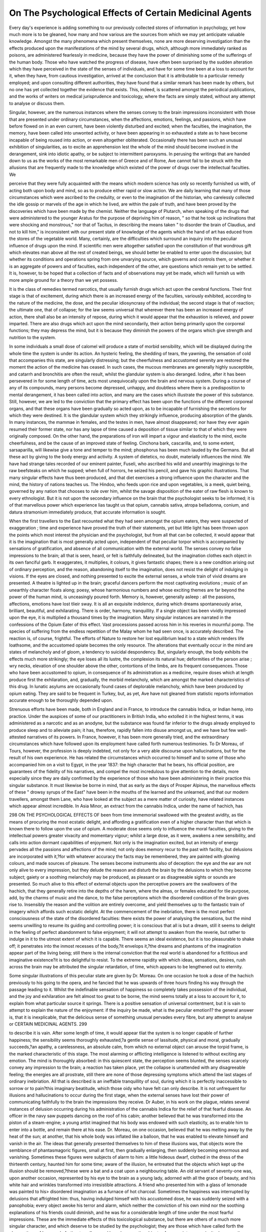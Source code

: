 On The Psychological Effects of Certain Medicinal Agents
==========================================================


Every day's experience is adding something to our previously collected
stores of information in psychology, yet how much more is to be gleaned,
how many and how various are the sources from which we may yet
anticipate valuable knowledge. Amongst the many phenomena which
present themselves, none are more deserving investigation than the
effects produced upon the manifestations of the mind by several drugs,
which, although more immediately ranked as poisons, are administered
fearlessly in medicine, because they have the power of diminishing some
of the sufferings of the human body. Those who have watched the progress of disease, have often been surprised by the sudden alteration which they have perceived in the state of the senses of individuals, and
have for some time been at a loss to account for it, when they have,
from cautious investigation, arrived at the conclusion that it is attributable to a particular remedy employed; and upon consulting different authorities, they have found that a similar remark has been made by
others, but no one has yet collected together the evidence that exists.
This, indeed, is scattered amongst the periodical publications, and the
works of writers on medical jurisprudence and toxicology, where the
facts are simply stated, without any attempt to analyse or discuss them.

Singular, however, are the numerous instances where the senses convey
to the brain impressions inconsistent with those that are presented
under ordinary circumstances, when the affections, emotions, feelings,
and passions, which have before flowed on in an even current, have been
violently disturbed and excited; when the faculties, the imagination, the
memory, have been called into unwonted activity, or have been appearing in so exhausted a state as to have become incapable of being
roused into action, or even altogether obliterated. Occasionally there has
been such an unusual exhibition of singularities, as to excite an apprehension lest the whole of the mind should become involved in the derangement, sink into idiotic apathy, or be subject to intermittent paroxysms.
In perusing the writings that are handed down to us as the works of
the most remarkable men of Greece and of Rome, Ave cannot fail to be
struck with the allusions that are frequently made to the knowledge
which existed of the power of drugs over the intellectual faculties. We

perceive that they were fully acquainted with the means which modern
science has only so recently furnished us with, of acting both upon body
and mind, so as to produce either rapid or slow action. We are daily
learning that many of those circumstances which were ascribed to the
credulity, or even to the imagination of the historian, who carelessly
collected the idle gossip or marvels of the age in which he lived, are
within the pale of truth, and have been proved by the discoveries which
have been made by the chemist. Neither the language of Plutarch,
when speaking of the drugs that were administered to the younger
Aratus for the purpose of depriving him of reason, " so that he took up
inclinations that were shocking and monstrous," nor that of Tacitus, in
describing the means taken " to disorder the brain of Claudius, and not
to kill him," is inconsistent with our present state of knowledge of the
agents which the hand of art has educed from the stores of the vegetable
world. Many, certainly, are the difficulties which surround an inquiry
into the peculiar influence of drugs upon the mind. If scientific men
were altogether satisfied upon the constitution of that wondrous gift
which elevates man above all the rest of created beings, we should better
be enabled to enter upon the discussion; but whether its conditions and
operations spring from one unvarying source, which governs and controls them, or whether it is an aggregate of powers and of faculties,
each independent of the other, are questions which remain yet to be
settled. It is, however, to be hoped that a collection of facts and of
observations may yet be made, which will furnish us with more ample
ground for a theory than we yet possess.

It is the class of remedies termed narcotics, that usually furnish
drugs which act upon the cerebral functions. Their first stage is
that of excitement, during which there is an increased energy of the
faculties, variously exhibited, according to the nature of the medicine, the dose, and the peculiar idiosyncrasy of the individual; the
second stage is that of reaction; the ultimate one, that of collapse; for
the law seems universal that wherever there has been an increased
energy of action, there shall also be an intensity of repose, during which
it would appear that the exhaustion is relieved, and power imparted.
There are also drugs which act upon the mind secondarily, their action
being primarily upon the corporeal functions; they may depress the
mind, but it is because they diminish the powers of the organs which
give strength and nutrition to the system.

In some individuals a small dose of calomel will produce a state of
morbid sensibility, which will be displayed during the whole time the
system is under its action. An hysteric feeling, the shedding of tears,
the yawning, the sensation of cold that accompanies this state, are singularly distressing; but the cheerfulness and accustomed serenity are
restored the moment the action of the medicine has ceased. In such cases,
the mucous membranes are generally highly susceptible, and catarrh and
bronchitis are often the result, whilst the glandular system is also deranged. Iodine, after it has been persevered in for some length of time,
acts most unequivocally upon the brain and nervous system. During a course of any of its compounds, many persons become depressed, unhappy, and doubtless where there is a predisposition to mental derangement, it has been called into action, and many are the cases which illustrate the power of this substance. Still, however, we are led to the conviction that the primary effect has been upon the functions of the
different corporeal organs, and that these organs have been gradually so
acted upon, as to be incapable of furnishing the secretions for which
they were destined. It is the glandular system which they strikingly
influence, producing absorption of the glands. In many instances, the
mammae in females, and the testes in men, have almost disappeared;
nor have they ever again resumed their former state, nor has any lapse
of time caused a deposition of tissue similar to that of which they were
originally composed. On the other hand, the preparations of iron will
impart a vigour and elasticity to the mind, excite cheerfulness, and be
the cause of an improved state of feeling. Cinchona bark, cascarilla,
and, to some extent, sarsaparilla, will likewise give a tone and temper to
the mind; phosphorus has been much lauded by the Germans. But all
these act by giving to the body energy and activity. A system of
dietetics, no doubt, materially influences the mind. We have had
strange tales recorded of our eminent painter, Fuseli, who ascribed his
wild and unearthly imaginings to the raw beefsteaks on which he supped;
when full of horrors, he seized his pencil, and gave his graphic illustrations. That many singular effects have thus been produced, and that
diet exercises a strong influence upon the character and the mind, the
history of nations teaches us. The Hindoo, who feeds upon rice and
upon vegetables, is a meek, quiet being, governed by any nation that
chooses to rule over him, whilst the savage disposition of the eater of
raw flesh is known to every ethnologist. But it is not upon the
secondary influence on the brain that the psychologist seeks to be informed; it is of that marvellous power which experience lias taught us
that opium, cannabis sativa, atropa belladonna, conium, and datura
stramonium immediately produce, that accurate information is sought.

When the first travellers to the East recounted what they had seen
amongst the opium eaters, they were suspected of exaggeration ; time
and experience have proved the truth of their statements, yet but little
light has been thrown upon the points which most interest the physician
and the psychologist, but from all that can be collected, it would appear
that it is the imagination that is most generally acted upon, independent
of that peculiar torpor which is accompanied by sensations of gratification, and absence of all communication with the external world. The
senses convey no false impressions to the brain; all that is seen, heard,
or felt is faithfully delineated, but the imagination clothes each object
in its own fanciful garb. It exaggerates, it multiplies, it colours, it gives
fantastic shapes; there is a new condition arising out of ordinary perception, and the reason, abandoning itself to the imagination, does not
resist the delight of indulging in visions. If the eyes are closed, and
nothing presented to excite the external senses, a whole train of vivid
dreams are presented. A theatre is lighted up in the brain; graceful
dancers perform the most captivating evolutions ; music of an unearthly
character floats along; poesy, whose harmonious numbers and whose
exciting themes are far beyond the power of the human mind, is unceasingly poured forth. Memory is, however, generally asleep : all the
passions, affections, emotions have lost tlieir sway. It is all an exquisite indolence, during which dreams spontaneously arise, brilliant, beautiful, and exhilarating. There is order, harmony, tranquillity. If a
single object lias been vividly impressed upon the eye, it is multiplied a
thousand times by the imagination. Many singular instances are narrated in the confessions of the Opium Eater of this effect. Vast processions passed across him in his reveries in mournful pomp. The
species of suffering from the endless repetition of the Malay whom
he had seen once, is accurately described. The reaction is, of course,
frightful. The efforts of Nature to restore her lost equilibrium lead
to a state which renders life loathsome, and the accustomed opiate
becomes the only resource. The alterations that eventually occur in
the mind are states of melancholy and of gloom, a tendency to suicidal
despondency. But, singularly enough, the body exhibits the effects
much more strikingly; the eye loses all its lustre, the complexion its
natural hue; deformities of the person arise ; wry necks, elevation of
one shoulder above the other, contortions of the limbs, are its frequent
consequences. Those who have been accustomed to opium, in consequence of its administration as a medicine, require doses which at
length produce first the exhilaration, and, gradually, the morbid melancholy, which are amongst the marked characteristics of this drug. In
lunatic asylums are occasionally found cases of deplorable melancholy,
which have been produced by opium eating. They are said to be frequent in Turkey, but, as yet, Ave have not gleaned from statistic reports
information accurate enough to be thoroughly depended upon.

Strenuous efforts have been made, both in England and in France, to
introduce the cannabis Indica, or Indian hemp, into practice. Under
the auspices of some of our practitioners in British India, who extolled
it in the highest terms, it was administered as a narcotic and as an
anodyne, but the substance was found far inferior to the drugs already
employed to produce sleep and to alleviate pain; it has, therefore, rapidly
fallen into disuse amongst us, and we have but few well-attested narratives of its powers. In France, however, it has been more generally
tried, and the extraordinary circumstances which have followed upon its
employment have called forth numerous testimonies. To Dr Moreau,
of Tours, however, the profession is deeply indebted, not only for a very
able discourse upon hallucinations, but for the result of his own experience. He has related the circumstances which occurred to himself and
to some of those who accompanied him on a visit to Egypt, in the year
1837: the high character that he bears, his official position, are guarantees of the fidelity of his narratives, and compel the most incredulous
to give attention to the details, more especially since they are daily confirmed by the experience of those who have been administering in their
practice this singular substance. It must likewise be borne in mind,
that as early as the days of Prosper Alpinus, the marvellous effects of
these " drowsy syrups of the East" have been in the mouths of the
learned and the unlearned, and that our modern travellers, amongst
them Lane, who have looked at the subject as a mere matter of curiosity,
have related instances which appear almost incredible. In Asia Minor,
an extract from the cannabis Indica, under the name of hachich, has

298 ON THE PSYCHOLOGICAL EFFECTS OF
been from time immemorial swallowed with the greatest avidity, as tlie
means of procuring the most ecstatic delight, and affording a gratification
even of a higher character than that which is known there to follow
upon the use of opium. A moderate dose seems only to influence the
moral faculties, giving to the intellectual powers greater vivacity and
momentary vigour; whilst a large dose, as it were, awakens a new
sensibility, and calls into action dormant capabilities of enjoyment.
Not only is the imagination excited, but an intensity of energy pervades
all the passions and affections of the mind; not only does memory recur
to the past with facility, but delusions are incorporated with it,?for
with whatever accuracy the facts may be remembered, they are painted
with glowing colours, and made sources of pleasure. The senses become
instruments also of deception: the eye and the ear are not only alive to
every impression, but they delude the reason and disturb the brain by
the delusions to which they become subject; gaiety or a soothing
melancholy may be produced, as pleasant or as disagreeable sights or
sounds are presented. So much alive to this effect of external objects
upon the perceptive powers are the swallowers of the hachich, that they
generally retire into the depths of the harem, where the almas, or females
educated for tlie purpose, add, by the charms of music and the dance,
to the false perceptions which the disordered condition of the brain gives
rise to. Insensibly the reason and the volition are entirely overcome,
and yield themselves up to the fantastic train of imagery which affords
such ecstatic delight. At the commencement of the inebriation, there
is the most perfect consciousness of the state of the disordered faculties:
there exists the power of analysing the sensations, but the mind seems
unwilling to resume its guiding and controlling power; it is conscious
that all is but a dream, still it seems to delight in the feeling of perfect
abandonment to false enjoyment; it will not attempt to awaken from
the reverie, but rather to indulge in it to the utmost extent of which it
is capable. There seems an ideal existence, but it is too pleasurable to
shake off; it penetrates into the inmost recesses of the body,?it envelops it,?the dreams and phantoms of the imagination appear part of
the living being; still there is the internal conviction that the real world
is abandoned for a fictitious and imaginative existence?it is too delightful to resist. To the extreme rapidity with which ideas, sensations,
desires, rush across the brain may be attributed the singular retardation,
of time, which appears to be lengthened out to eternity.

Some singular illustrations of this peculiar state are given by Dr.
Moreau. On one occasion he took a dose of the hachich previously to
his going to the opera, and he fancied that he was upwards of three
hours finding his way through the passage leading to it. Whilst the
indefinable sensation of happiness so completely takes possession of the
individual, and the joy and exhilaration are felt almost too great to be
borne, the mind seems totally at a loss to account for it, to explain from
what particular source it springs. There is a positive sensation of universal contentment, but it is vain to attempt to explain the nature of
the enjoyment: if the inquiry be made, what is the peculiar emotion1?
the general answer is, that it is inexplicable, that the delicious sense of
something unusual pervades every fibre, but any attempt to analyse or
CERTAIN MEDICINAL AGENTS. 299

to describe it is vain. After some length of time, it would appear tliat
the system is no longer capable of further happiness; the sensibility
seems thoroughly exhausted,?a gentle sense of lassitude, physical and
moral, gradually succeeds,?an apathy, a carelessness, an absolute calm,
from which no external object can arouse the torpid frame, is the marked
characteristic of this stage. The most alarming or afflicting intelligence
is listened to without exciting any emotion. The mind is thoroughly
absorbed: in this quiescent state, the perception seems blunted, the
senses scarcely convey any impression to the brain; a reaction has taken
place, yet the collapse is unattended with any disagreeable feeling; the
energies are all prostrate, still there are none of those depressing symptoms which attend the last stages of ordinary inebriation. All that is
described is an ineffable tranquillity of soul, during which it is perfectly
inaccessible to sorrow or to pain?this imaginary beatitude, which those
oidy who have felt can only describe. It is not unfrequent for illusions and
hallucinations to occur during the first stage, when the external senses
have lost their power of communicating faithfully to the brain the impressions they receive. Dr Auber, in his work on the plague, relates
several instances of delusion occurring during his administration of the
cannabis Indica for the relief of that fearful disease. An officer in the
navy saw puppets dancing on the roof of his cabin; another believed
that he was transformed into the piston of a steam-engine; a young
artist imagined that his body was endowed with such elasticity, as to
enable him to enter into a bottle, and remain there at his ease. Dr.
Moreau, on one occasion, believed that he was melting away by the heat
of the sun; at another, that his whole body was inflated like a balloon,
that he was enabled to elevate himself and vanish in the air. The ideas
that generally presented themselves to him of these illusions was, that
objects wore the semblance of phantasmagoric figures, small at first, then
gradually enlarging, then suddenly becoming enormous and vanishing.
Sometimes these figures were subjects of alarm to him: a little hideous
dwarf, clothed in the dress of the thirteenth century, haunted him for
some time; aware of the illusion, he entreated that the objects which
kept up the illusion should be removed,?these were a bat and a coat
upon a neighbouring table. An old servant of seventy-one was, upon
another occasion, represented by his eye to the brain as a young lady,
adorned with all the grace of beauty, and his white hair and wrinkles
transformed into irresistible attractions. A friend who presented him
with a glass of lemonade was painted to his> disordered imagination as a
furnace of hot charcoal. Sometimes the happiness was interrupted by
delusions that affrighted him: thus, having indulged himself with his
accustomed dose, he was suddenly seized with a panophobia; every
object awoke his terror and alarm, which neither the conviction of his
own mind nor the soothing explanations of his friends could diminish,
and he was for a considerable length of time under the most fearful impressions.
These are the immediate effects of this toxicological substance, but
there are others of a much more singular character, and which deserve to
be studied by the psychologist; they are those which have called forth
the observations of Lane and of other travellers, and have become the
objects of a more intense curiosity, because they are not to be observed
under the influence of any known substance, whether dietetic or medicinal: they are also so marvellous as to have raised doubts in the minds
of the incredulous, which, however, have been most generally set at rest
by the undoubted occurrence of the phenomena. Those who have witnessed the fearful symptoms betrayed during the paroxysms of delirium
tremens,?who have heard sufferers declare that they saw before them
genii, fairies, devils,?know how much the senses may then become the
sources of delusion, and they can judge what the disordered state of
intellect leads to. But not only during the immediate access of the
disease caused by intoxication, but at other times, will the drunkara,
confirmed in his habits, have these false perceptions, if he has at any
time laboured under the characteristic delirium. When the brain has
once been subject to be disordered by the use of the hacliicli, it becomes
liable to delusions and hallucinations, different from those produced by
anything but alcohol, after delirium tremens, and the mind believes that
it sees visions, and beings with whom it can converse. This phenomenon
is gradually developed, and a chronic disorder of the faculties of the
brain may be said to exist; illusions are taken for realities, they retain
complete possession of the mind, which upon all other points seems to
be in its state of health; credulity, a vivid faith, and strong prejudice
confirm it in its belief, which neither argument nor ridicule can shake.
The Arabs, especially those of Egypt, are exceedingly superstitious, and
there is scarcely an individual, even among the best informed, who
does not believe in the existence of genii. These were, according to
their belief, created before Adam; they are an intermediate class between
angels and men; they are formed of an igneous substance, and can at
their pleasure assume the form of men, of animals, or monsters, or can
render themselves invisible. They are subject to death, but live many
ages. Scarcely an eater of the hachicli whose disordered fancy does not
lead him to believe that he has either seen or is in immediate communication with one of these ideal beings. Mr. Lane had a cook, usually
very gay, who was addicted to the liacliich. One evening he found him
on the staircase, with a frightened air, addressing an imaginary being,
whom he most politely invited into the kitchen, and apparently repeated
his request to no effect; on Mr. Lane expressing his astonishment, and
asking him whom he was speaking with, he said that it was to an effrie,
or genius, in the Turkish costume, who was smoking his pipe on the
staircase, and had just come out of the well in the court. When Mr.
Lane assured him that he saw no one, the cook observed that it might
be so, and that was because he had a pure conscience. Dr Moreau has
given us many instances, from his own immediate followers, of genii
seers amongst the hachicli eaters. His dragoman, who had been attached
in that capacity to Cliampollion, a man of superior sense, the captain of
the vessel, and several of the sailors, had not only a firm belief, but had
actually received several visits from genii, or eff'ries, and neither argument nor ridicule could shake this conviction. The reis, or captain, had
on two occasions seen a genius; he appeared to him under the form of a
sheep. On returning one evening somewhat late to his house, the
captain found a stray sheep, bleating with unusual noise; he took him
liome, sheared lrim for his long fleece, and was about to kill him, Avhen
suddenly the sheep rose up to the height of twenty feet, in the form of
a black man, and in a voice of thunder, announced himself as a genius.
One of the sailors, Mansour, a man who had made nearly twenty voyages
with Europeans, recounted his interview with a genius under the guise
of a young girl of eight or ten years; he met her in the evening, on the
banks of the Nile, weeping deplorably because she had lost her way.

Mansour, touched with compassion, took her home with him; in the
morning he mounted her on an ass, to take her to her parents. On
entering a grove of palms, he heard behind him some fearful sighs; on
looking round to ascertain the cause, he saw, to his horror, that the little
girl had dismounted, that her lower extremities had become of an enormous length, resembling two frightful serpents, which she trailed after
her in the sand. Her arms became lengthened out, her face mounted
up into the skies, black as charcoal; her immense mouth, armed with
crocodiles' teeth, vomited forth flame: poor Mansour suddenly fell upon
the earth, where, overcome with terror, he passed the night. In the
morning he crawled home, and two months of illness attested the fact
of cerebral disorder. Many such tales are recounted, and all told by the
sufferers with the firmest belief and the most earnest conviction of their
truth, each by his own delusion strengthening and confirming others.
All the persons who thus had seen visions had already their brain in a
state of disease, from the habit of eating the hacliich, whilst those who
do not indulge in the pernicious drug are free from such extraordinary
hallucinations. Those who have abandoned the liachich, and have followed a hospital regimen, have been relieved, not only from the disordered state of sense which has led to their illusions, but they have ?
doubted their own soundness of mind when they gave way to them.
The fact that these hallucinations are entirely independent of any affection of the brain at the moment they occur, and that the individual is,
under every other circumstance, fitted for his usual avocations of life,
renders this subject one of deep interest. Hallucinations may be only
symptoms that the intellect has been previously disordered, but they
frequently become the point from which insanity is developed; for,
in ordinary mental illusions, the senses, the reason, and the volition,
become in a short space of time impaired, the passions and affections, if
unrestrained, soon aggravate the condition, and absolute insanity succeeds. Hence, in all such cases occurring in ordinary life, the necessity
of watchfulness has been inculcated by the most judicious physicians.
In the more recent publication which Dr Moreau lias given to the
medical world, he has, with great ingenuity and with much ability, attempted to show that a vast number of the affections of the mind may
be studied and elucidated by comparing them with the effects produced
by the hacliich ; from the great opportunities which are afforded him at
the Bicetre and at Ivry, there may be expected, as well as from his
talents and his assiduity, a mass of information useful to society at
large.

The cerebral disturbances which result from the datura stramonium
are exceedingly striking, and have also called forth the observation of
medical men, rather as a curious anomaly than as worthy more precise
investigation. The earliest information of its effects that we possess
rather led to the belief that idiocy followed upon its use, and that the
loss of the perceptive powers, and consequent dementia, were its usual
sequelae. A species of delirium, which has lately been denominated by
psychologists, a fantasia, takes place. The mind appears to be under
the influence of a troubled dream, and the person is subject to bursts of
uncontrollable laughter. The quaint language of Beverley, the historian of Jamaica, fully describes the effects of the thorn apple. Some
soldiers, who were sent to quell the rebellion in the island, ate of it :
" the effect was a very pleasant comedy, for they turned natural fools
upon it, for several days. One would blow up a feather in the air,
another would dart straws at it with much fury; another, stark naked,
was sitting up in a corner grinning like a monkey, and making mouths
at them; a fourth would fondly kiss and paw his companions, and sneer
in their faces with a countenance more antic than a Dutch doll. In
this frantic condition they were confined, lest in their folly they should
destroy themselves. A thousand simple tricks they played, and after
eleven days, returning to themselves again, not remembering anything
that had occurred." When stramonium, in the form of extract, has been
injudiciously administered, it has occasionally affected the perceptive
senses, especially the sight. Imaginary objects are seen to play before
the eyes, at which the individual strikes, as they seem to terrify him.
Where the seeds have been taken, a similar effect occurs. A case is detailed by Fowler, of a child, who supposed that cats, dogs, rabbits, were
running on the tops, sides, and middle of the room. When inhaled for
the purpose of relieving the paroxysm of asthma, the smoke conveys a
sense of gentle tranquillity; the muscles of the thorax, and those which
have been laboriously called into motion to assist them, until spasmodic
action has been produced, are at once rendered less irritable, and the
fibre is relaxed, sleep is induced, but there is rarely any disturbance
of the imagination. The belief expressed by Ksempfer, that this substance is used by the Orientalists as a substitute for opium and the
cannabis Indica, is not generally entertained; but Garzia dall Horto
affirms that the natives of Malabar use it for the purpose of deadening
the senses of any individual whom they intend to pillage; that under
such circumstances all power of memory is lost, and that the only evidence given of the action of the stramonium, has been the uncontrollable
laughter which bursts from the person thus treated. Faber has also
alluded to this apparent merriment, telling us in language that need not
be translated, " Decoctum datura maritis propinnat, quo fit ut apertis
oculis, nequitium et turpitudinem proposiam inspicientes, mente tamen
turbate, cachinno tantura seipsos deludunt, ac subsannatium morsus
probant." As this is said of the Turkish ladies, usually shut up in
harems, where there would be some difficulty to obtain the herb, and
thus to use it, it may rank amongst the " incredibilia " which detract so
much from medical literature. That there are frightful cases on record
on the Continent, where wretches, under the form of men, have administered the decoction of stramonium to helpless girls, with a view of
committing crime upon their persons, and have unexpectedly consigned
their miserable victims to hopeless insanity, and to a train of cerebral
symptoms of a most frightful character, we cannot but be aware : they
are fortunately unknown in this country, and we will not drag them
from the obscurity in which they are now enveloped.

The atropa belladonna is a plant of which Ave in reality know but
little, notwithstanding it has kept villages in alarm, and has been the
cause of many a country doctor in former days rising into provincial reputation. Its berries have been the dread and bane of mothers, who
have at the autumnal season given many a warning, soon thoroughly
diregarded, to their children, as they sallied into the woods, not to
gather them, however tempting they may look. Of the circumstances
which attended the introduction into practice of the different parts of the
plant, we must leave the writers of materia medica to speak; but that it
produced hallucinations, we may judge from the derivation, if, at least,
the etymologists are correct, who tell us that it was called belladonna,
because those to whom it was administered saw beautiful females before
them. That it produces illusions of a singular character, there can be
little doubt, nor have we any reason for denying that cases of decided
impulsive insanity have been produced by it when given in repeated
doses. Some of the most frightful cases of suicidal impulse, and of destruction, have been declared to have had their development from its
use, where previous predisposition to insanity had existed. It has been
asserted, that where tic doloureux lias been suddenly stopped by belladonna, this form of madness has been called into action. The French
physicians have attributed the sudden outbreak of insanity in a distinguished individual, who recently attempted, or rather threatened the
murder of his children, to a similar cause; certain it is that there were
many reasons which induced this belief. But the effect of belladonna upon
the cerebral mass is of a most extraordinary character, and unlike any
of those which are usually found to be attendant on the other narcotics.
A moderate dose disturbs the sentient poAvers, yet all objects appear to
them in their natural and ordinary form; but they seem irritated by
their presence, and they call into action the muscular powers, which,
seeming to obey the will, attempt to grasp and seize them, though the
reason and judgment would inform them that these objects were at too
great a distance. One of the marvellous effects of continued doses, is the
production of a singular psychological phenomenon; a delirium supervenes, unaccompanied with any fantasia or imaginary illusion, whose
marked characteristic is somnambulism. An individual, who has tak
it in several doses, seems to be perfectly alive to surrounding objects;
his senses conveying faithfully to the brain the impressions that they
receive; he goes through his usual avocations without exhibiting any unwonted feeling, yet is he quite unconscious of his existence, and performs mechanically all that he is accustomed to do; answers questions
correctly without knowing from whom, or from whence they proceed;
looks at objects vacantly; moves his lips as if conversing, yet utters not
a sound; there is no unusual state of the respiratory organs, no alteration of the pulse, nothing that can bespeak excitement. When this
state of somnambulism passes aAvay, the individual has not the slightest
recollection of Avliat has occurred to him; he reverts to that Avhich immediately preceded the attack, nor can any allusion to his apparent reA7erie
induce him to believe that he has excited any attention. The case of the
tailor, who remained on his sliopboard for fifteen hours, performing his
usual avocations, sewing with great apparent earnestness, using all the
gestures which his business requires, moving his lips as if speaking, yet
the whole of the time perfectly insensible, has been frequently quoted.

It was produced by an injection of belladonna; and it is a fact now
well ascertained, that drugs will act upon the brain, exhibit their peculiar odour in the breath much more rapidly, and with much greater certainty, if they are injected into the rectum; this ought to be borne in
mind by those who are called upon to administer narcotics in the form
of enema.

A curious fact occurred at the time that Hufeland's letter was published in the " Lancet," on the subject of the prevention of scarlatina,
when it appears under the form of an epidemic, by the administration of
belladonna in repeated doses. A family, consisting of eleven persons,
had been strongly recommended by the physician who had been called
upon to attend a little girl about three years of age, who had sickened
with scarlatina, to try the proposed prophylactic. No sooner was the
redness of the skin perceptible, and soreness of the throat complained of,
than to each person was duly given ten drops of a solution, consisting of
five grains of belladonna in two ounces of water, twice in each day; five
of these persons were domestics; almost all of them, on the fourth day,
became under the influence of the drug, two or three of them very
slightly, simply complaining of having the vision disturbed by objects
which they in vain attempted to remove, for they were fully persuaded
that they existed; two had singular fits of laughter, which nothing could
control; all of them complained of being in an unusual state; the servants were all of them able to go through their work, but all seemed to
act mechanically, each independent of the other; of this the most ludicrous example was in the course of the fourth evening: a carriage
arrived at the door, and the street-bell was rung with considerable violence ; they all immediately left their business, quietly walked up-stairs,
as if they had not the slightest idea that they were all upon the same
errand; they went to the door, two of them, however, only opened it,?

one of these walked away without waiting to know what was the reason
of the ringing, and the other seemed not disposed to trouble himself
with anything beyond the opening and shutting the door. On the discontinuance of the medicine, they all soon returned to their usual state,
and two of them had scarlatina, though the disease appeared under a
mild form. Many instances of somnambulism have been attributed to
the use of the belladonna, and certainly, what is known of its operation
seems to bear out the idea that it acts upon the cerebral system. These
facts are worth}- the deepest attention of the psychologist. The employment of belladonna for the cure of insanity has been strongly recommended by the school of Hahnneman, upon the grounds of its power of
producing the worst forms of mania when taken in inordinate doses. That
the more violent passions have been evinced by those who have taken it
in repeated doses, there can be but little doubt; and even those whose
temper and disposition have always held the calm current of their way,
undisturbed by any of those extravagant emotions to which some of the
race of mortals are subject, have been known to be exceedingly irascible,
and lia've displayed the most extravagant marks of passion. These ebullitions have not been temporary, but occasionally permanent; and where
a predisposition to mania has existed, have terminated in an alarming
crisis. Hyoscyamus, so generally substituted for opium, where there
are indications which point out the impropriety of administering it, such
as a brown tongue, heated breath, confined bowels, arterial determination, or venous retardation in the cerebral vessels, is a remedy not long
to be persevered in ; for it, like belladonna, produces anger, and amongst
other singular phenomena, jealousy of the most malignant character is
developed. Not only that passion, which is generally associated with
love and the gentler emotions of the heart, but a furious hatred, envy,
and dislike, are exhibited towards those persons with whom in the ordinary course of life patients are thrown, whilst under its influence. The
great attention paid by Hahnneman to the effect of drugs, however much
we may be disinclined to admit the benefit of his infinitesimal doses,
makes him a high authority,?indeed, his work on Arsenic, Avritten before
the theories got possession of his mind, is a standard book, more valuable than any we possess on the poison.
He observes, that " a man, who became deranged through jealousy,
was for a long time tormented by a physician with remedies that produced no effect upon him, when, under the name of a soporific, he
one day administered hyoscyamus, which cured him speedily. Had
he known that this plant excites jealousy and madness in persons Avho
are in health, and had he been acquainted with the homoeopathic law,
the sole natural basis of therapeutics, he would have been able to administer hyoscyamus from the commencement with perfect confidence, and
thus have avoided fatiguing the patient with remedies which could be of
no service." In the German Ephemerides, in the Dictionnaire de Medecine, are related several well authenticated cases of the power of the
odour of the leaves and of the fumes of the seeds of henbane over the
more intense passions. A disposition to quarrel and to fight has been
decidedly produced. One case is well described?viz., that of a couple
who had married from affection?had lived upon terms of the most
perfect mutual regard?indeed, they had been noticed for the warmth
and strength of their attachment; but suddenly, to the surprise of the
surrounding neighbours, their harmony was not only interrupted, but
they became bitter antagonists, fighting and beating each other most
unmercifully. What seemed most surprising was, that in one particular room appeared to spring their most determined quarrels, and
that they soon subsided elsewhere. This mystery was at length explained, and their days of happiness restored, by the discovery, that, to
the effects of a considerable quantity of hyoscyamus stored up for
drying, their miseries were owing; and on the removal of this, the source
of their feuds appeared to vanish. Camphor has many symptoms
peculiar to itself. The common camphor pulp, in a medium dose,
gently elevates the spirits, produces cheerfulness, and causes a flow of
words; but a little beyond the usual quantity, and there will be indistinctness of ideas, incoherence of language, an indescribable uneasiness, shedding of tears, a sensation of fear and dread; then the body
NO. II. x
feels lighter than usual ? an idea exists that flying will not only be
easy, but a source of pleasure. In the case of Dr Edwards, of Paris,
mentioned by Orfila, a camphor injection produced phenomena of this kind,
and on going down stairs to call for assistance, he was surprised to find his
body appearing so light, that he seemed to skim along the surface of the
floor without touching it. In what way digitalis acts upon the brain,
psychologists have examined without arriving at any satisfactory conclusion. That it diminishes the irritability of the muscular fibre of the
heart is universally acknowledged, and its sedative power, after repeated
doses, is exhibited by the repeated swoonings, during which, in several
instances, patients have died. That the brain loses its powers owing to
the general enfeebling of the system, is well known; but that which is at
present inexplicable, is the singular loss of memory that has been noticed. An individual under its influence loses all recollection of the
events of yesterday, in the first instance; he then forgets the names of
things and persons; but to what extent the impairing of this faculty
may be carried, we have no opportunities of judging. Those who have
been relieved by digitalis from dropsy are generally persons debilitated
and worn out by disease, and especially those Avho have been subjected
to mercurial treatment, so that it may be inferred almost generally, that
the organs are more or less in an unsound state, and hence their functions are feebly performed, and amongst those that are thus affected
must be the brain. A copious inhalation of the fumes of tobacco leaves
has produced a singular species of derangement, of which Mr. Howison,
in his voyage, gives us an example in his own person,?frightful dreams,
a species of trance, during which sounds were not heard through the
sense of hearing, but by a vibration throughout his body, are amongst
the symptoms he describes. The dreadful effects from its external application in skin diseases upon the brain and nervous system have often
been narrated, but the general torpor which they undergo is the result
of oppression from a narcotic aerial fluid circulating with the blood,
so that its action is not thoroughly known.
